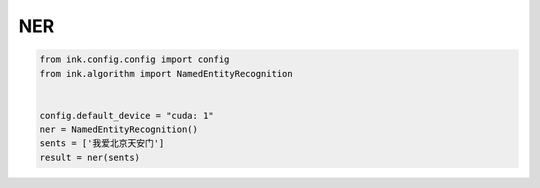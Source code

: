 NER
===========

.. code-block:: python

    from ink.config.config import config
    from ink.algorithm import NamedEntityRecognition


    config.default_device = "cuda: 1"
    ner = NamedEntityRecognition()
    sents = ['我爱北京天安门']
    result = ner(sents)
